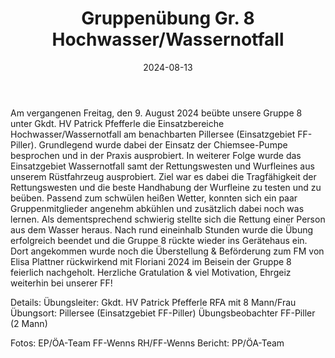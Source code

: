 #+TITLE: Gruppenübung Gr. 8 Hochwasser/Wassernotfall
#+DATE: 2024-08-13
#+FACEBOOK_URL: https://facebook.com/ffwenns/posts/875080071321113

Am vergangenen Freitag, den 9. August 2024 beübte unsere Gruppe 8 unter Gkdt. HV Patrick Pfefferle die Einsatzbereiche Hochwasser/Wassernotfall am benachbarten Pillersee (Einsatzgebiet FF-Piller). Grundlegend wurde dabei der Einsatz der Chiemsee-Pumpe besprochen und in der Praxis ausprobiert. In weiterer Folge wurde das Einsatzgebiet Wassernotfall samt der Rettungswesten und Wurfleines aus unserem Rüstfahrzeug ausprobiert. Ziel war es dabei die Tragfähigkeit der Rettungswesten und die beste Handhabung der Wurfleine zu testen und zu beüben. Passend zum schwülen heißen Wetter, konnten sich ein paar Gruppenmitglieder angenehm abkühlen und zusätzlich dabei noch was lernen. Als dementsprechend schwierig stellte sich die Rettung einer Person aus dem Wasser heraus. Nach rund eineinhalb Stunden wurde die Übung erfolgreich beendet und die Gruppe 8 rückte wieder ins Gerätehaus ein. Dort angekommen wurde noch die Überstellung & Beförderung zum FM von Elisa Plattner rückwirkend mit Floriani 2024 im Beisein der Gruppe 8 feierlich nachgeholt. Herzliche Gratulation & viel Motivation, Ehrgeiz weiterhin bei unserer FF! 

Details:
Übungsleiter: Gkdt. HV Patrick Pfefferle 
RFA mit 8 Mann/Frau 
Übungsort: Pillersee (Einsatzgebiet FF-Piller)
Übungsbeobachter FF-Piller (2 Mann)

Fotos: EP/ÖA-Team FF-Wenns RH/FF-Wenns 
Bericht: PP/ÖA-Team 
